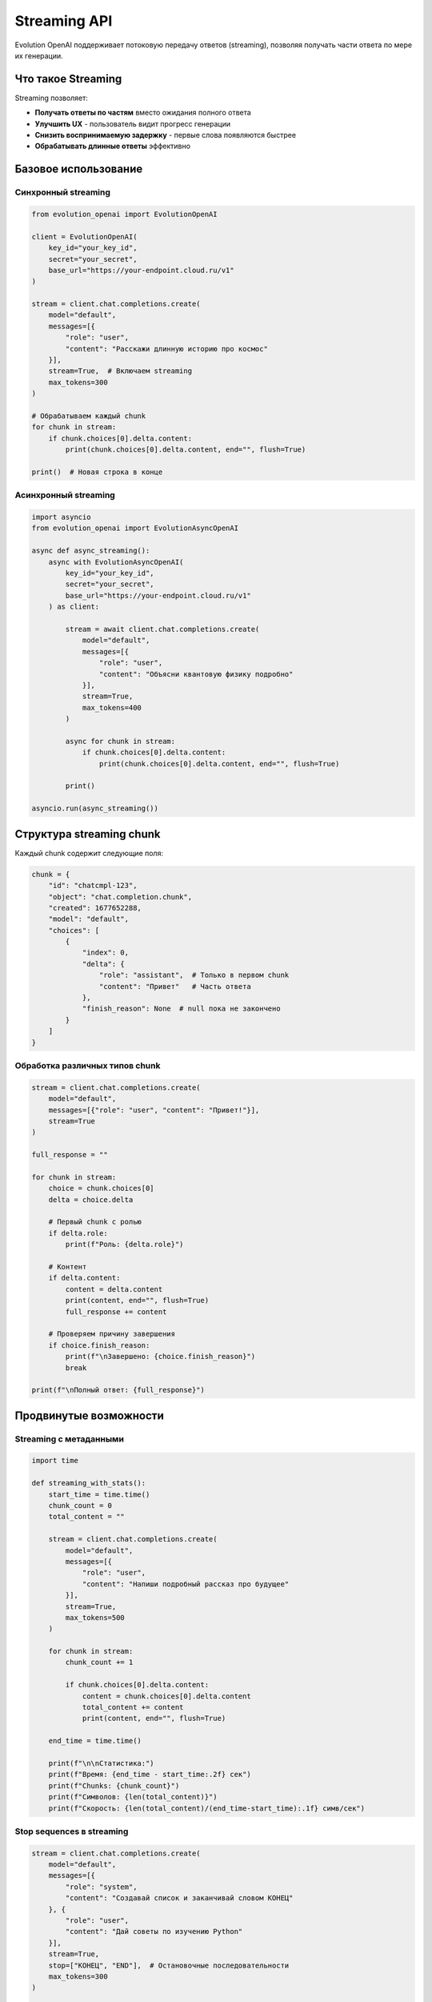 Streaming API
=============

Evolution OpenAI поддерживает потоковую передачу ответов (streaming), позволяя получать части ответа по мере их генерации.

Что такое Streaming
-------------------

Streaming позволяет:

- **Получать ответы по частям** вместо ожидания полного ответа
- **Улучшить UX** - пользователь видит прогресс генерации
- **Снизить воспринимаемую задержку** - первые слова появляются быстрее
- **Обрабатывать длинные ответы** эффективно

Базовое использование
---------------------

Синхронный streaming
~~~~~~~~~~~~~~~~~~~~

.. code-block:: python

   from evolution_openai import EvolutionOpenAI

   client = EvolutionOpenAI(
       key_id="your_key_id",
       secret="your_secret",
       base_url="https://your-endpoint.cloud.ru/v1"
   )

   stream = client.chat.completions.create(
       model="default",
       messages=[{
           "role": "user",
           "content": "Расскажи длинную историю про космос"
       }],
       stream=True,  # Включаем streaming
       max_tokens=300
   )

   # Обрабатываем каждый chunk
   for chunk in stream:
       if chunk.choices[0].delta.content:
           print(chunk.choices[0].delta.content, end="", flush=True)

   print()  # Новая строка в конце

Асинхронный streaming
~~~~~~~~~~~~~~~~~~~~~

.. code-block:: python

   import asyncio
   from evolution_openai import EvolutionAsyncOpenAI

   async def async_streaming():
       async with EvolutionAsyncOpenAI(
           key_id="your_key_id",
           secret="your_secret",
           base_url="https://your-endpoint.cloud.ru/v1"
       ) as client:
           
           stream = await client.chat.completions.create(
               model="default",
               messages=[{
                   "role": "user",
                   "content": "Объясни квантовую физику подробно"
               }],
               stream=True,
               max_tokens=400
           )
           
           async for chunk in stream:
               if chunk.choices[0].delta.content:
                   print(chunk.choices[0].delta.content, end="", flush=True)
           
           print()

   asyncio.run(async_streaming())

Структура streaming chunk
-------------------------

Каждый chunk содержит следующие поля:

.. code-block:: python

   chunk = {
       "id": "chatcmpl-123",
       "object": "chat.completion.chunk",
       "created": 1677652288,
       "model": "default",
       "choices": [
           {
               "index": 0,
               "delta": {
                   "role": "assistant",  # Только в первом chunk
                   "content": "Привет"   # Часть ответа
               },
               "finish_reason": None  # null пока не закончено
           }
       ]
   }

Обработка различных типов chunk
~~~~~~~~~~~~~~~~~~~~~~~~~~~~~~~

.. code-block:: python

   stream = client.chat.completions.create(
       model="default",
       messages=[{"role": "user", "content": "Привет!"}],
       stream=True
   )

   full_response = ""
   
   for chunk in stream:
       choice = chunk.choices[0]
       delta = choice.delta
       
       # Первый chunk с ролью
       if delta.role:
           print(f"Роль: {delta.role}")
       
       # Контент
       if delta.content:
           content = delta.content
           print(content, end="", flush=True)
           full_response += content
       
       # Проверяем причину завершения
       if choice.finish_reason:
           print(f"\nЗавершено: {choice.finish_reason}")
           break

   print(f"\nПолный ответ: {full_response}")

Продвинутые возможности
-----------------------

Streaming с метаданными
~~~~~~~~~~~~~~~~~~~~~~~

.. code-block:: python

   import time

   def streaming_with_stats():
       start_time = time.time()
       chunk_count = 0
       total_content = ""
       
       stream = client.chat.completions.create(
           model="default",
           messages=[{
               "role": "user",
               "content": "Напиши подробный рассказ про будущее"
           }],
           stream=True,
           max_tokens=500
       )
       
       for chunk in stream:
           chunk_count += 1
           
           if chunk.choices[0].delta.content:
               content = chunk.choices[0].delta.content
               total_content += content
               print(content, end="", flush=True)
       
       end_time = time.time()
       
       print(f"\n\nСтатистика:")
       print(f"Время: {end_time - start_time:.2f} сек")
       print(f"Chunks: {chunk_count}")
       print(f"Символов: {len(total_content)}")
       print(f"Скорость: {len(total_content)/(end_time-start_time):.1f} симв/сек")

Stop sequences в streaming
~~~~~~~~~~~~~~~~~~~~~~~~~~

.. code-block:: python

   stream = client.chat.completions.create(
       model="default",
       messages=[{
           "role": "system",
           "content": "Создавай список и заканчивай словом КОНЕЦ"
       }, {
           "role": "user",
           "content": "Дай советы по изучению Python"
       }],
       stream=True,
       stop=["КОНЕЦ", "END"],  # Остановочные последовательности
       max_tokens=300
   )

   for chunk in stream:
       choice = chunk.choices[0]
       
       if choice.delta.content:
           print(choice.delta.content, end="", flush=True)
       
       # Проверяем причину остановки
       if choice.finish_reason == "stop":
           print("\n[Остановлено по stop sequence]")
       elif choice.finish_reason == "length":
           print("\n[Достигнут лимит токенов]")

Обработка ошибок в streaming
----------------------------

Базовая обработка ошибок
~~~~~~~~~~~~~~~~~~~~~~~~

.. code-block:: python

   try:
       stream = client.chat.completions.create(
           model="default",
           messages=[{"role": "user", "content": "Тест"}],
           stream=True
       )
       
       for chunk in stream:
           if chunk.choices[0].delta.content:
               print(chunk.choices[0].delta.content, end="")
               
   except Exception as e:
       print(f"\nОшибка streaming: {e}")

Продвинутая обработка ошибок
~~~~~~~~~~~~~~~~~~~~~~~~~~~~

.. code-block:: python

   import time
   from evolution_openai.exceptions import EvolutionOpenAIError

   def robust_streaming(messages, max_retries=3):
       for attempt in range(max_retries):
           try:
               stream = client.chat.completions.create(
                   model="default",
                   messages=messages,
                   stream=True,
                   timeout=30
               )
               
               content_buffer = ""
               
               for chunk in stream:
                   if chunk.choices[0].delta.content:
                       content = chunk.choices[0].delta.content
                       print(content, end="", flush=True)
                       content_buffer += content
               
               return content_buffer  # Успешно завершено
               
           except EvolutionOpenAIError as e:
               print(f"\nОшибка API (попытка {attempt + 1}): {e}")
               if attempt < max_retries - 1:
                   time.sleep(2 ** attempt)  # Exponential backoff
               
           except Exception as e:
               print(f"\nНеожиданная ошибка: {e}")
               break
       
       return None  # Все попытки неудачны

Streaming в веб-приложениях
---------------------------

Server-Sent Events (SSE)
~~~~~~~~~~~~~~~~~~~~~~~~

.. code-block:: python

   from flask import Flask, Response
   import json

   app = Flask(__name__)

   @app.route('/stream-chat')
   def stream_chat():
       message = request.args.get('message', 'Привет!')
       
       def generate():
           try:
               stream = client.chat.completions.create(
                   model="default",
                   messages=[{"role": "user", "content": message}],
                   stream=True,
                   max_tokens=200
               )
               
               for chunk in stream:
                   if chunk.choices[0].delta.content:
                       data = {
                           'content': chunk.choices[0].delta.content,
                           'done': False
                       }
                       yield f"data: {json.dumps(data)}\n\n"
               
               # Сигнал завершения
               yield f"data: {json.dumps({'done': True})}\n\n"
               
           except Exception as e:
               error_data = {'error': str(e), 'done': True}
               yield f"data: {json.dumps(error_data)}\n\n"
       
       return Response(
           generate(),
           mimetype='text/event-stream',
           headers={
               'Cache-Control': 'no-cache',
               'Connection': 'keep-alive'
           }
       )

FastAPI с streaming
~~~~~~~~~~~~~~~~~~~

.. code-block:: python

   from fastapi import FastAPI
   from fastapi.responses import StreamingResponse
   import json

   app = FastAPI()

   @app.get("/stream")
   async def stream_endpoint(message: str = "Привет!"):
       
       async def generate():
           try:
               async with EvolutionAsyncOpenAI(
                   key_id="your_key_id",
                   secret="your_secret",
                   base_url="https://your-endpoint.cloud.ru/v1"
               ) as client:
                   
                   stream = await client.chat.completions.create(
                       model="default",
                       messages=[{"role": "user", "content": message}],
                       stream=True
                   )
                   
                   async for chunk in stream:
                       if chunk.choices[0].delta.content:
                           data = {
                               'content': chunk.choices[0].delta.content,
                               'done': False
                           }
                           yield f"data: {json.dumps(data)}\n\n"
                   
                   yield f"data: {json.dumps({'done': True})}\n\n"
                   
           except Exception as e:
               error_data = {'error': str(e)}
               yield f"data: {json.dumps(error_data)}\n\n"
       
       return StreamingResponse(
           generate(),
           media_type="text/event-stream",
           headers={
               "Cache-Control": "no-cache",
               "Connection": "keep-alive"
           }
       )

Клиентская сторона (JavaScript)
~~~~~~~~~~~~~~~~~~~~~~~~~~~~~~~

.. code-block:: html

   <!DOCTYPE html>
   <html>
   <head>
       <title>Streaming Chat</title>
   </head>
   <body>
       <div id="response"></div>
       <button onclick="startStream()">Начать streaming</button>
       
       <script>
       function startStream() {
           const responseDiv = document.getElementById('response');
           responseDiv.innerHTML = '';
           
           const eventSource = new EventSource('/stream-chat?message=Расскажи анекдот');
           
           eventSource.onmessage = function(event) {
               const data = JSON.parse(event.data);
               
               if (data.error) {
                   responseDiv.innerHTML += `<div style="color: red;">Ошибка: ${data.error}</div>`;
                   eventSource.close();
               } else if (data.done) {
                   responseDiv.innerHTML += '<div>✅ Завершено</div>';
                   eventSource.close();
               } else {
                   responseDiv.innerHTML += data.content;
               }
           };
           
           eventSource.onerror = function(event) {
               console.error('SSE error:', event);
               eventSource.close();
           };
       }
       </script>
   </body>
   </html>

Паттерны и лучшие практики
--------------------------

Буферизация для UI
~~~~~~~~~~~~~~~~~~

.. code-block:: python

   import time
   import threading

   class StreamBuffer:
       def __init__(self, update_callback, buffer_delay=0.1):
           self.buffer = ""
           self.update_callback = update_callback
           self.buffer_delay = buffer_delay
           self.last_update = time.time()
           self.timer = None
       
       def add_content(self, content):
           self.buffer += content
           
           # Обновляем UI не чаще чем buffer_delay
           now = time.time()
           if now - self.last_update >= self.buffer_delay:
               self.flush()
           else:
               # Планируем отложенное обновление
               if self.timer:
                   self.timer.cancel()
               self.timer = threading.Timer(self.buffer_delay, self.flush)
               self.timer.start()
       
       def flush(self):
           if self.buffer:
               self.update_callback(self.buffer)
               self.buffer = ""
               self.last_update = time.time()
           if self.timer:
               self.timer.cancel()
               self.timer = None

   # Использование
   def update_ui(text):
       print(f"UI Update: {text}")

   buffer = StreamBuffer(update_ui, buffer_delay=0.2)

   stream = client.chat.completions.create(
       model="default",
       messages=[{"role": "user", "content": "Длинный ответ..."}],
       stream=True
   )

   for chunk in stream:
       if chunk.choices[0].delta.content:
           buffer.add_content(chunk.choices[0].delta.content)

   buffer.flush()  # Принудительная отправка остатков

Множественный streaming
~~~~~~~~~~~~~~~~~~~~~~~

.. code-block:: python

   import asyncio

   async def multiple_streams():
       async with EvolutionAsyncOpenAI(
           key_id="your_key_id",
           secret="your_secret",
           base_url="https://your-endpoint.cloud.ru/v1"
       ) as client:
           
           questions = [
               "Что такое Python?",
               "Объясни машинное обучение",
               "Расскажи про веб-разработку"
           ]
           
           async def handle_stream(question, stream_id):
               print(f"\n=== Поток {stream_id}: {question} ===")
               
               stream = await client.chat.completions.create(
                   model="default",
                   messages=[{"role": "user", "content": question}],
                   stream=True,
                   max_tokens=100
               )
               
               async for chunk in stream:
                   if chunk.choices[0].delta.content:
                       content = chunk.choices[0].delta.content
                       print(f"[{stream_id}] {content}", end="", flush=True)
               
               print(f"\n=== Поток {stream_id} завершен ===")
           
           # Запускаем все потоки параллельно
           tasks = [
               handle_stream(question, i)
               for i, question in enumerate(questions)
           ]
           
           await asyncio.gather(*tasks)

   asyncio.run(multiple_streams())

Мониторинг производительности
~~~~~~~~~~~~~~~~~~~~~~~~~~~~~

.. code-block:: python

   import time
   from collections import deque

   class StreamingMetrics:
       def __init__(self, window_size=100):
           self.chunks = deque(maxlen=window_size)
           self.start_time = None
           self.first_chunk_time = None
           self.total_chars = 0
       
       def start(self):
           self.start_time = time.time()
       
       def add_chunk(self, chunk_content):
           now = time.time()
           
           if self.first_chunk_time is None:
               self.first_chunk_time = now
           
           self.chunks.append({
               'timestamp': now,
               'content': chunk_content,
               'length': len(chunk_content)
           })
           
           self.total_chars += len(chunk_content)
       
       def get_stats(self):
           if not self.chunks or not self.start_time:
               return {}
           
           now = time.time()
           total_time = now - self.start_time
           time_to_first_chunk = (self.first_chunk_time - self.start_time 
                                 if self.first_chunk_time else 0)
           
           return {
               'total_time': total_time,
               'time_to_first_chunk': time_to_first_chunk,
               'total_chunks': len(self.chunks),
               'total_chars': self.total_chars,
               'chars_per_second': self.total_chars / total_time if total_time > 0 else 0,
               'chunks_per_second': len(self.chunks) / total_time if total_time > 0 else 0,
               'avg_chunk_size': self.total_chars / len(self.chunks)
           }

   # Использование
   metrics = StreamingMetrics()
   metrics.start()

   stream = client.chat.completions.create(
       model="default",
       messages=[{"role": "user", "content": "Длинный ответ..."}],
       stream=True
   )

   for chunk in stream:
       if chunk.choices[0].delta.content:
           content = chunk.choices[0].delta.content
           metrics.add_chunk(content)
           print(content, end="", flush=True)

   stats = metrics.get_stats()
   print(f"\n\nМетрики streaming:")
   for key, value in stats.items():
       print(f"{key}: {value:.2f}")

Советы по оптимизации
---------------------

1. **Используйте буферизацию** для UI обновлений
2. **Обрабатывайте ошибки gracefully** с retry логикой
3. **Мониторьте производительность** и задержки
4. **Ограничивайте количество** одновременных streams
5. **Правильно закрывайте streams** во избежание утечек ресурсов
6. **Используйте stop sequences** для контроля генерации
7. **Реализуйте cancellation** для длинных операций 